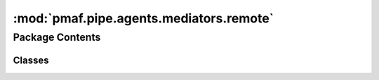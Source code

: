 :mod:`pmaf.pipe.agents.mediators.remote`
========================================

.. py:module:: pmaf.pipe.agents.mediators.remote


Package Contents
----------------

Classes
~~~~~~~

.. autoapisummary::

   pmaf.pipe.agents.mediators.remote.NCBIMediator



.. py:class:: NCBIMediator(entrez, seq_method='asis', seq_aligner=None, **kwargs)

   Bases: :class:`pmaf.pipe.agents.mediators._base.MediatorBase`, :class:`pmaf.pipe.agents.mediators._metakit.MediatorSequenceMetabase`, :class:`pmaf.pipe.agents.mediators._metakit.MediatorTaxonomyMetabase`, :class:`pmaf.pipe.agents.mediators._metakit.MediatorAccessionMetabase`

   Initialize self.  See help(type(self)) for accurate signature.

   .. attribute:: SEQ_EXTRACT_METHODS
      :annotation: = ['asis', 'consensus']

      

   .. method:: get_accession_by_identifier(self, docker, factor, **kwargs)

      :param docker:
      :param factor:
      :param \*\*kwargs:

      Returns:


   .. method:: get_identifier_by_accession(self, docker, factor, **kwargs)
      :abstractmethod:

      :param docker:
      :param factor:
      :param \*\*kwargs:

      Returns:


   .. method:: get_identifier_by_sequence(self, docker, factor, **kwargs)
      :abstractmethod:

      :param docker:
      :param factor:
      :param \*\*kwargs:

      Returns:


   .. method:: get_identifier_by_taxonomy(self, docker, factor, **kwargs)

      :param docker:
      :param factor:
      :param \*\*kwargs:

      Returns:


   .. method:: get_sequence_by_identifier(self, docker, factor, **kwargs)

      :param docker:
      :param factor:
      :param \*\*kwargs:

      Returns:


   .. method:: get_taxonomy_by_identifier(self, docker, factor, **kwargs)
      :abstractmethod:

      :param docker:
      :param factor:
      :param \*\*kwargs:

      Returns:


   .. method:: state(self)
      :property:


   .. method:: verify_factor(self, factor)

      :param factor:

      Returns:



